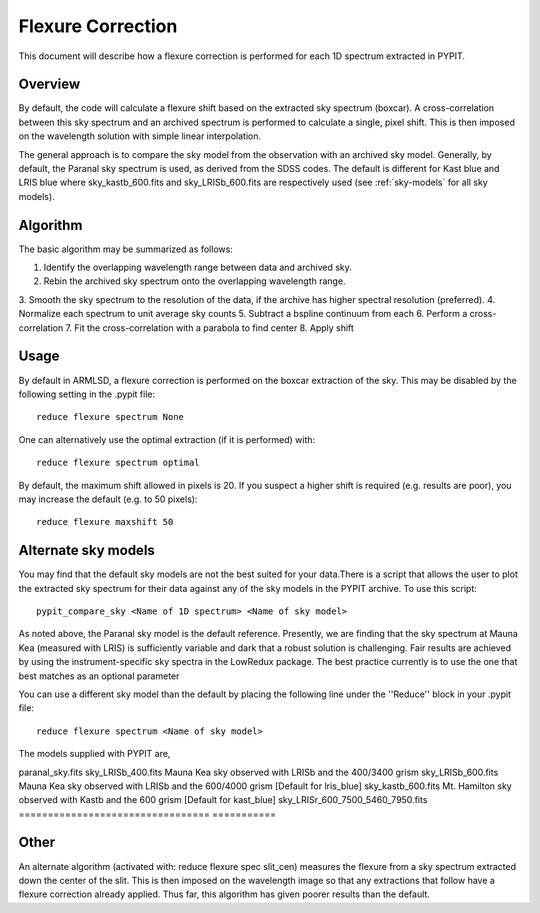 .. _flexure

.. highlight:: rest

******************
Flexure Correction
******************

This document will describe how a flexure correction
is performed for each 1D spectrum extracted in PYPIT.

Overview
========

By default, the code will calculate a flexure shift based on the
extracted sky spectrum (boxcar).
A cross-correlation between this
sky spectrum and an archived spectrum is performed to calculate
a single, pixel shift.  This is then imposed on the wavelength solution
with simple linear interpolation.

The general approach is to compare the sky model
from the observation with an archived sky model. Generally, by default, the
Paranal sky spectrum is used, as derived from the SDSS codes. The default is 
different for Kast blue and LRIS blue where sky_kastb_600.fits and sky_LRISb_600.fits
are respectively used (see :ref:`sky-models` for all sky models).


Algorithm
=========

The basic algorithm may be summarized as follows:

1. Identify the overlapping wavelength range between data and archived sky.
2. Rebin the archived sky spectrum onto the overlapping wavelength range.
3. Smooth the sky spectrum to the resolution of the data, if the archive
has higher spectral resolution (preferred).
4. Normalize each spectrum to unit average sky counts
5. Subtract a bspline continuum from each
6. Perform a cross-correlation
7. Fit the cross-correlation with a parabola to find center
8. Apply shift


Usage
=====

By default in ARMLSD, a flexure correction is performed
on the boxcar extraction of the sky.  This may be disabled
by the following setting in the .pypit file::

    reduce flexure spectrum None


One can alternatively use the optimal extraction (if it is
performed) with::

    reduce flexure spectrum optimal

By default, the maximum shift allowed in pixels is 20.  If
you suspect a higher shift is required (e.g. results are poor),
you may increase the default (e.g. to 50 pixels)::

    reduce flexure maxshift 50


.. _sky-models:

Alternate sky models
====================

You may find that the default sky models are not the best suited 
for your data.There is a script that allows the user to plot the 
extracted sky spectrum for their data against any of the sky models 
in the PYPIT archive. To use this script::

    pypit_compare_sky <Name of 1D spectrum> <Name of sky model>

As noted above, the Paranal sky model is the default reference.
Presently, we are finding that the sky spectrum at Mauna Kea (measured
with LRIS) is sufficiently variable and dark
that a robust solution is challenging.
Fair results are achieved by using the instrument-specific sky spectra
in the LowRedux package. The best practice currently is to use the one 
that best matches as an optional parameter

You can use a different sky model than the default by placing the 
following line under the ''Reduce'' block in your .pypit file::

    reduce flexure spectrum <Name of sky model>

The models supplied with PYPIT are,

================================   ===========
Filename                           Description
================================    ===========
paranal_sky.fits 
sky_LRISb_400.fits                 Mauna Kea sky observed with LRISb and the 400/3400 grism
sky_LRISb_600.fits                 Mauna Kea sky observed with LRISb and the 600/4000 grism [Default for lris_blue]
sky_kastb_600.fits                 Mt. Hamilton sky observed with Kastb and the 600 grism [Default for kast_blue]
sky_LRISr_600_7500_5460_7950.fits
=================================  ===========

Other
=====

An alternate algorithm (activated with: reduce flexure spec slit_cen) measures the
flexure from a sky spectrum extracted down the center of the slit.
This is then imposed on the wavelength image so that any extractions
that follow have a flexure correction already applied.  Thus far, this
algorithm has given poorer results than the default.

